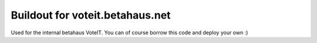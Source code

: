 Buildout for voteit.betahaus.net
================================

Used for the internal betahaus VoteIT. You can of course borrow this code and deploy your own :)
